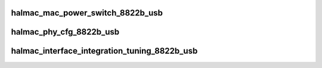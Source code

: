 .. -*- coding: utf-8; mode: rst -*-
.. src-file: drivers/staging/rtlwifi/halmac/halmac_88xx/halmac_8822b/halmac_api_8822b_usb.c

.. _`halmac_mac_power_switch_8822b_usb`:

halmac_mac_power_switch_8822b_usb
=================================

.. c:function:: enum halmac_ret_status halmac_mac_power_switch_8822b_usb(struct halmac_adapter *halmac_adapter, enum halmac_mac_power halmac_power)

    switch mac power

    :param struct halmac_adapter \*halmac_adapter:
        the adapter of halmac

    :param enum halmac_mac_power halmac_power:
        power state
        Author : KaiYuan Chang
        Return : enum halmac_ret_status
        More details of status code can be found in prototype document

.. _`halmac_phy_cfg_8822b_usb`:

halmac_phy_cfg_8822b_usb
========================

.. c:function:: enum halmac_ret_status halmac_phy_cfg_8822b_usb(struct halmac_adapter *halmac_adapter, enum halmac_intf_phy_platform platform)

    phy config

    :param struct halmac_adapter \*halmac_adapter:
        the adapter of halmac
        Author : KaiYuan Chang
        Return : enum halmac_ret_status
        More details of status code can be found in prototype document

    :param enum halmac_intf_phy_platform platform:
        *undescribed*

.. _`halmac_interface_integration_tuning_8822b_usb`:

halmac_interface_integration_tuning_8822b_usb
=============================================

.. c:function:: enum halmac_ret_status halmac_interface_integration_tuning_8822b_usb(struct halmac_adapter *halmac_adapter)

    usb interface fine tuning

    :param struct halmac_adapter \*halmac_adapter:
        the adapter of halmac
        Author : Ivan
        Return : enum halmac_ret_status
        More details of status code can be found in prototype document

.. This file was automatic generated / don't edit.

